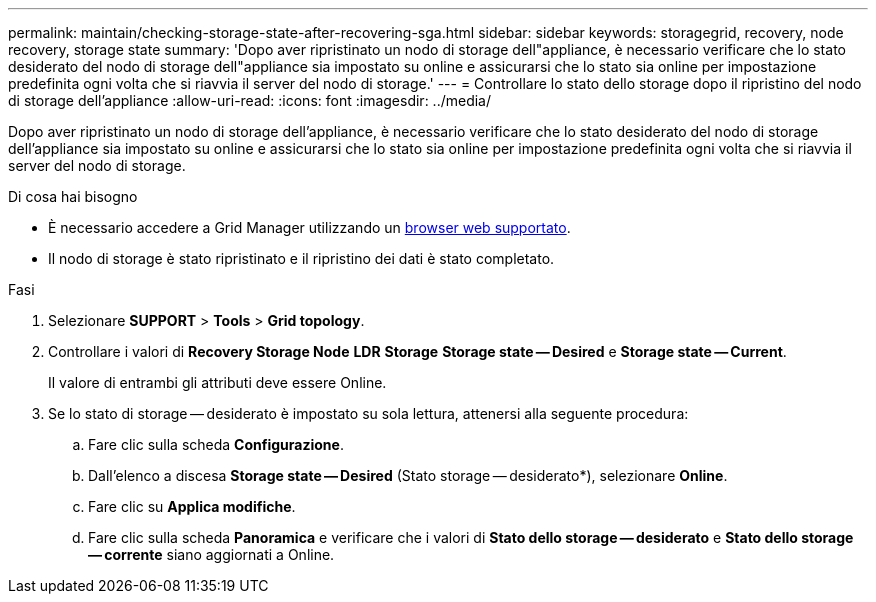 ---
permalink: maintain/checking-storage-state-after-recovering-sga.html 
sidebar: sidebar 
keywords: storagegrid, recovery, node recovery, storage state 
summary: 'Dopo aver ripristinato un nodo di storage dell"appliance, è necessario verificare che lo stato desiderato del nodo di storage dell"appliance sia impostato su online e assicurarsi che lo stato sia online per impostazione predefinita ogni volta che si riavvia il server del nodo di storage.' 
---
= Controllare lo stato dello storage dopo il ripristino del nodo di storage dell'appliance
:allow-uri-read: 
:icons: font
:imagesdir: ../media/


[role="lead"]
Dopo aver ripristinato un nodo di storage dell'appliance, è necessario verificare che lo stato desiderato del nodo di storage dell'appliance sia impostato su online e assicurarsi che lo stato sia online per impostazione predefinita ogni volta che si riavvia il server del nodo di storage.

.Di cosa hai bisogno
* È necessario accedere a Grid Manager utilizzando un xref:../admin/web-browser-requirements.adoc[browser web supportato].
* Il nodo di storage è stato ripristinato e il ripristino dei dati è stato completato.


.Fasi
. Selezionare *SUPPORT* > *Tools* > *Grid topology*.
. Controllare i valori di *Recovery Storage Node* *LDR* *Storage* *Storage state -- Desired* e *Storage state -- Current*.
+
Il valore di entrambi gli attributi deve essere Online.

. Se lo stato di storage -- desiderato è impostato su sola lettura, attenersi alla seguente procedura:
+
.. Fare clic sulla scheda *Configurazione*.
.. Dall'elenco a discesa *Storage state -- Desired* (Stato storage -- desiderato*), selezionare *Online*.
.. Fare clic su *Applica modifiche*.
.. Fare clic sulla scheda *Panoramica* e verificare che i valori di *Stato dello storage -- desiderato* e *Stato dello storage -- corrente* siano aggiornati a Online.



